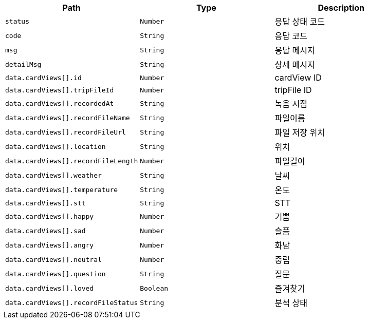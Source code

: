 |===
|Path|Type|Description

|`+status+`
|`+Number+`
|응답 상태 코드

|`+code+`
|`+String+`
|응답 코드

|`+msg+`
|`+String+`
|응답 메시지

|`+detailMsg+`
|`+String+`
|상세 메시지

|`+data.cardViews[].id+`
|`+Number+`
|cardView ID

|`+data.cardViews[].tripFileId+`
|`+Number+`
|tripFile ID

|`+data.cardViews[].recordedAt+`
|`+String+`
|녹음 시점

|`+data.cardViews[].recordFileName+`
|`+String+`
|파일이름

|`+data.cardViews[].recordFileUrl+`
|`+String+`
|파일 저장 위치

|`+data.cardViews[].location+`
|`+String+`
|위치

|`+data.cardViews[].recordFileLength+`
|`+Number+`
|파일길이

|`+data.cardViews[].weather+`
|`+String+`
|날씨

|`+data.cardViews[].temperature+`
|`+String+`
|온도

|`+data.cardViews[].stt+`
|`+String+`
|STT

|`+data.cardViews[].happy+`
|`+Number+`
|기쁨

|`+data.cardViews[].sad+`
|`+Number+`
|슬픔

|`+data.cardViews[].angry+`
|`+Number+`
|화남

|`+data.cardViews[].neutral+`
|`+Number+`
|중립

|`+data.cardViews[].question+`
|`+String+`
|질문

|`+data.cardViews[].loved+`
|`+Boolean+`
|즐겨찾기

|`+data.cardViews[].recordFileStatus+`
|`+String+`
|분석 상태

|===